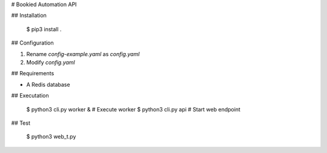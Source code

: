 # Bookied Automation API

## Installation

    $ pip3 install .

## Configuration

1. Rename `config-example.yaml` as `config.yaml`
2. Modify `config.yaml`

## Requirements

* A Redis database

## Executation

    $ python3 cli.py worker &    # Execute worker
    $ python3 cli.py api         # Start web endpoint

## Test

    $ python3 web_t.py


